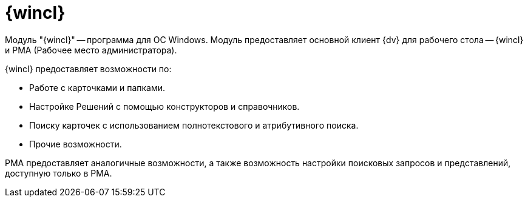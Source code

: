 = {wincl}

Модуль "{wincl}" -- программа для ОС Windows. Модуль предоставляет основной клиент {dv} для рабочего стола -- {wincl} и РМА (Рабочее место администратора).

.{wincl} предоставляет возможности по:
* Работе с карточками и папками.
* Настройке Решений с помощью конструкторов и справочников.
* Поиску карточек с использованием полнотекстового и атрибутивного поиска.
* Прочие возможности.

РМА предоставляет аналогичные возможности, а также возможность настройки поисковых запросов и представлений, доступную только в РМА.
